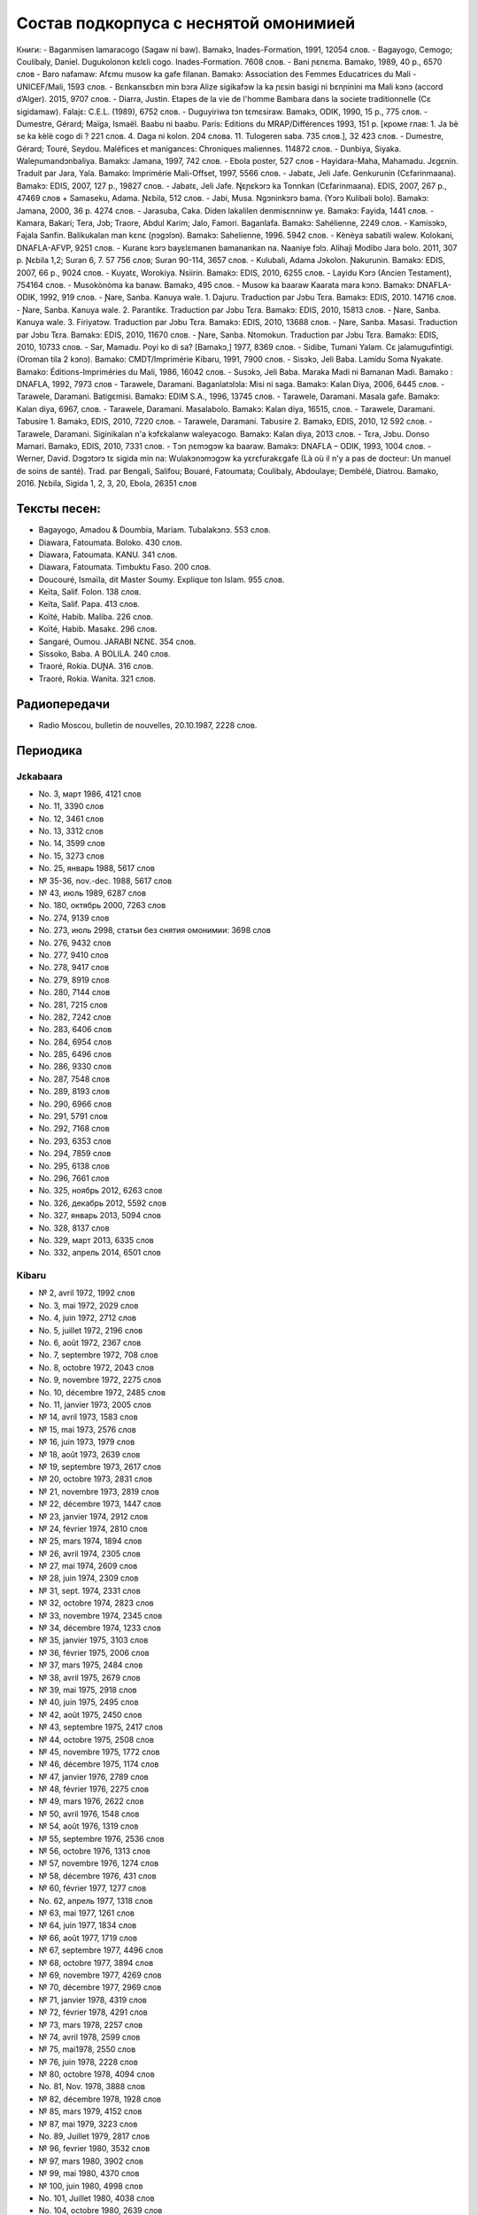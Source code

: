 ﻿Состав подкорпуса с неснятой омонимией
~~~~~~~~~~~~~~~~~~~~~~~~~~~~~~~~~~~~~~

Книги:
- Baganmisen lamaracogo (Sagaw ni baw). Bamakɔ, Inades-Formation, 1991, 12054 слов.
- Bagayogo, Cemogo; Coulibaly, Daniel. Dugukolonɔn kɛlɛli cogo. Inades-Formation. 7608 слов.
- Bani ɲɛnɛma. Bamako, 1989, 40 p., 6570 слов
- Baro nafamaw: Afɛmu musow ka gafe filanan. Bamakɔ: Association des Femmes Educatrices du Mali - UNICEF/Mali, 1593 слов.
- Bɛnkansɛbɛn min bɔra Alize sigikafɔw la ka ɲɛsin basigi ni bɛnɲinini ma Mali kɔnɔ (accord d’Alger). 2015, 9707 слов.
- Diarra, Justin. Etapes de la vie de l'homme Bambara dans la societe traditionnelle (Cɛ sigidamaw). Falajɛ: C.E.L. (1989), 6752 слов.
- Duguyiriwa tɔn tɛmɛsiraw. Bamakɔ, ODIK, 1990, 15 p., 775 слов.
- Dumestre, Gérard; Maïga, Ismaël. Baabu ni baabu. Paris: Editions du MRAP/Différences 1993, 151 p. [кроме глав: 1. Ja bè se ka kèlè cogo di ? 221 слов. 4. Daga ni kolon. 204 слова. 11. Tulogeren saba. 735 слов.], 32 423 слов.
- Dumestre, Gérard; Touré, Seydou. Maléfices et manigances: Chroniques maliennes. 114872 слов.
- Dunbiya, Siyaka. Waleɲumandɔnbaliya. Bamakɔ: Jamana, 1997, 742 слов.
- Ebola poster, 527 слов
- Hayidara-Maha, Mahamadu. Jɛgɛnin. Traduit par Jara, Yala. Bamako: Imprimérie Mali-Offset, 1997, 5566 слов.
- Jabatɛ, Jeli Jafe. Genkurunin (Cɛfarinmaana). Bamakɔ: EDIS, 2007, 127 p., 19827 слов.
- Jabatɛ, Jeli Jafe. Ŋɛɲɛkɔrɔ ka Tonnkan (Cɛfarinmaana). EDIS, 2007, 267 p., 47469 слов + Samaseku, Adama. Ɲɛbila, 512 слов.
- Jabi, Musa. Ngɔninkɔrɔ bama. (Yɔrɔ Kulibali bolo). Bamakɔ: Jamana, 2000, 36 p. 4274 слов.
- Jarasuba, Caka. Diden lakalilen denmisɛnninw ye. Bamakɔ: Fayida, 1441 слов.
- Kamara, Bakari; Tera, Jɔb; Traore, Abdul Karim; Jalo, Famori. Baganlafa. Bamakɔ: Sahélienne, 2249 слов.
- Kamisɔkɔ, Fajala Sanfin. Balikukalan man kɛnɛ (ɲɔgɔlɔn). Bamakɔ: Sahelienne, 1996. 5942 слов.
- Kènèya sabatili walew. Kolokani, DNAFLA-AFVP, 9251 слов.
- Kuranɛ kɔrɔ bayɛlɛmanen bamanankan na. Naaniye fɔlɔ. Alihaji Modibo Jara bolo. 2011, 307 p. Ɲɛbila 1,2; Suran 6, 7. 57 756 слов; Suran 90-114, 3657 слов.
- Kulubali, Adama Jɔkolon. Ɲakurunin. Bamakɔ: EDIS, 2007, 66 p., 9024 слов.
- Kuyatɛ, Worokiya. Nsiirin. Bamakɔ: EDIS, 2010, 6255 слов.
- Layidu Kɔrɔ (Ancien Testament), 754164 слов.
- Musokònòma ka banaw. Bamakɔ, 495 слов.
- Musow ka baaraw Kaarata mara kɔnɔ. Bamakɔ: DNAFLA-ODIK, 1992, 919 слов.
- Ɲare, Sanba. Kanuya wale. 1. Dajuru. Traduction par Jɔbu Tɛra. Bamakɔ: EDIS, 2010. 14716 слов.
- Ɲare, Sanba. Kanuya wale. 2. Parantikɛ. Traduction par Jɔbu Tɛra. Bamakɔ: EDIS, 2010, 15813 слов.
- Ɲare, Sanba. Kanuya wale. 3. Firiyatɔw. Traduction par Jɔbu Tɛra. Bamakɔ: EDIS, 2010, 13688 слов.
- Ɲare, Sanba. Masasi. Traduction par Jɔbu Tɛra. Bamakɔ: EDIS, 2010, 11670 слов.
- Ɲare, Sanba. Ntomokun. Traduction par Jɔbu Tɛra. Bamakɔ: EDIS, 2010, 10733 слов.
- Sar, Mamadu. Poyi ko di sa? [Bamakɔ,] 1977, 8369 слов.
- Sidibe, Tumani Yalam. Cɛ jalamugufintigi. (Oroman tila 2 kɔnɔ). Bamako: CMDT/Imprimérie Kibaru, 1991, 7900 слов.
- Sisɔkɔ, Jeli Baba. Lamidu Soma Nyakate. Bamako: Éditions-Impriméries du Mali, 1986, 16042 слов.
- Susɔkɔ, Jeli Baba. Maraka Madi ni Bamanan Madi. Bamako : DNAFLA, 1992, 7973 слов
- Tarawele, Daramani. Baganlatɔlɔla: Misi ni saga. Bamakɔ: Kalan Diya, 2006, 6445 слов.
- Tarawele, Daramani. Batigɛmisi. Bamakɔ: EDIM S.A., 1996, 13745 слов.
- Tarawele, Daramani. Masala gafe. Bamakɔ: Kalan diya, 6967, слов.
- Tarawele, Daramani. Masalabolo. Bamakɔ: Kalan diya, 16515, слов.
- Tarawele, Daramani. Tabusire 1. Bamakɔ, EDIS, 2010, 7220 слов.
- Tarawele, Daramani. Tabusire 2. Bamakɔ, EDIS, 2010, 12 592 слов.
- Tarawele, Daramani. Siginikalan n'a kɔfɛkalanw waleyacogo. Bamakɔ: Kalan diya, 2013 слов.
- Tɛra, Jɔbu. Donso Mamari. Bamakɔ, EDIS, 2010, 7331 слов.
- Tɔn ɲɛmɔgɔw ka baaraw. Bamakɔ: DNAFLA – ODIK, 1993, 1004 слов.
- Werner, David. Dɔgɔtɔrɔ tɛ sigida min na: Wulakɔnɔmɔgɔw ka yɛrɛfurakɛgafe (Là où il n'y a pas de docteur: Un manuel de soins de santé). Trad. par Bengali, Salifou; Bouaré, Fatoumata; Coulibaly, Abdoulaye; Dembélé, Diatrou. Bamako, 2016. Ɲɛbila, Sigida 1, 2, 3, 20, Ebola, 26351 слов

Тексты песен:
-------------

- Bagayogo, Amadou & Doumbia, Mariam. Tubalakɔnɔ. 553 слов.
- Diawara, Fatoumata. Boloko. 430 слов.
- Diawara, Fatoumata. KANU. 341 слов.
- Diawara, Fatoumata. Timbuktu Faso. 200 слов.
- Doucouré, Ismaïla, dit Master Soumy. Explique ton Islam. 955 слов.
- Keïta, Salif. Folon. 138 слов.
- Keïta, Salif. Papa. 413 слов.
- Koïté, Habib. Maliba. 226 слов.
- Koïté, Habib. Masakɛ. 296 слов.
- Sangaré, Oumou. JARABI NƐNƐ. 354 слов.
- Sissoko, Baba. A BOLILA. 240 слов.
- Traoré, Rokia. DUƝA. 316 слов.
- Traoré, Rokia. Wanita. 321 слов.


Радиопередачи
-------------

- Radio Moscou, bulletin de nouvelles, 20.10.1987, 2228 слов.

Периодика
---------

Jɛkabaara
.........

- No. 3, март 1986, 4121 слов
- No. 11, 3390 слов
- No. 12, 3461 слов
- No. 13, 3312 слов
- No. 14, 3599 слов
- No. 15, 3273 слов
- No. 25, январь 1988, 5617 слов
- № 35-36, nov.-dec. 1988, 5617 слов
- № 43, июль 1989, 6287 слов
- No. 180, октябрь 2000, 7263 слов
- No. 274, 9139 слов
- No. 273, июль 2998, статьи без снятия омонимии: 3698 слов
- No. 276, 9432 слов
- No. 277, 9410 слов
- No. 278, 9417 слов
- No. 279, 8919 слов
- No. 280, 7144 слов
- No. 281, 7215 слов
- No. 282, 7242 слов
- No. 283, 6406 слов
- No. 284, 6954 слов
- No. 285, 6496 слов
- No. 286, 9330 слов
- No. 287, 7548 слов
- No. 289, 8193 слов
- No. 290, 6966 слов
- No. 291, 5791 слов
- No. 292, 7168 слов
- No. 293, 6353 слов
- No. 294, 7859 слов
- No. 295, 6138 слов
- No. 296, 7661 слов
- No. 325, ноябрь 2012, 6263 слов
- No.  326, декабрь 2012, 5592 слов
- No.  327, январь 2013, 5094 слов
- No. 328, 8137 слов 
-  No. 329, март 2013, 6335 слов
-  No. 332, апрель 2014, 6501 слов

Kibaru
........

- № 2, avril 1972, 1992 слов
- No. 3, mai 1972, 2029 слов
- No. 4, juin 1972, 2712 слов
- No. 5, juillet 1972, 2196 слов
- No. 6, août 1972, 2367 слов
- No. 7, septembre 1972, 708 слов
- No. 8, octobre 1972, 2043 слов
- No. 9, novembre 1972, 2275 слов
- No. 10, décembre 1972, 2485 слов
- No. 11, janvier 1973, 2005 слов
- № 14, avril 1973, 1583 слов
- № 15, mai 1973, 2576 слов
- № 16, juin 1973, 1979 слов
- № 18, août 1973, 2639 слов
- № 19, septembre 1973, 2617 слов
- № 20, octobre 1973, 2831 слов
- № 21, novembre 1973, 2819 слов
- № 22, décembre 1973, 1447 слов
- № 23, janvier 1974, 2912 слов
- № 24, février 1974, 2810 слов
- № 25, mars 1974, 1894 слов
- № 26, avril 1974, 2305 слов
- № 27, mai 1974, 2609 слов
- № 28, juin 1974, 2309 слов
- № 31, sept. 1974, 2331 слов
- № 32, octobre 1974, 2823 слов
- № 33, novembre 1974, 2345 слов
- № 34, décembre 1974, 1233 слов
- № 35, janvier 1975, 3103 слов
- № 36, février 1975, 2006 слов
- № 37, mars 1975, 2484 слов
- № 38, avril 1975, 2679 слов
- № 39, mai 1975, 2918 слов
- № 40, juin 1975, 2495 слов
- № 42, août 1975, 2450 слов
- № 43, septembre 1975, 2417 слов
- № 44, octobre 1975, 2508 слов
- № 45, novembre 1975, 1772 слов
- № 46, décembre 1975, 1174 слов
- № 47, janvier 1976, 2789 слов
- № 48, février 1976, 2275 слов
- № 49, mars 1976, 2622 слов
- № 50, avril 1976, 1548 слов
- № 54, août 1976, 1319 слов
- № 55, septembre 1976, 2536 слов
- № 56, octobre 1976, 1313 слов
- № 57, novembre 1976, 1274 слов
- № 58, décembre 1976, 431 слов
- № 60, février 1977, 1277 слов
- No. 62, апрель 1977, 1318 слов
- № 63, mai 1977, 1261 слов
- № 64, juin 1977, 1834 слов
- № 66, août 1977, 1719 слов
- № 67, septembre 1977, 4496 слов
- № 68, octobre 1977, 3894 слов
- № 69, novembre 1977, 4269 слов
- № 70, décembre 1977, 2969 слов
- № 71, janvier 1978, 4319 слов
- № 72, février 1978, 4291 слов
- № 73, mars 1978, 2257 слов
- № 74, avril 1978, 2599 слов
- № 75, mai1978, 2550 слов
- № 76, juin 1978, 2228 слов
- № 80, octobre 1978, 4094 слов
- No. 81, Nov. 1978, 3888 слов
- № 82, décembre 1978, 1928 слов
- № 85, mars 1979, 4152 слов
- № 87, mai 1979, 3223 слов
- No. 89, Juillet 1979, 2817 слов
- № 96, fevrier 1980, 3532 слов
- № 97, mars 1980, 3902 слов
- № 99, mai 1980, 4370 слов
- № 100, juin 1980, 4998 слов
- No. 101, Juillet 1980, 4038 слов
- No. 104, octobre 1980, 2639 слов
- № 105, novembre 1980, 2055 слов
- № 106, décembre 1980, 1814 слов
- No. 113, Juillet 1981, 3720 слов
- № 121, mars 1982, 4081 слов
- No. 123, mai 1982, 4344 слов
- № 124, juin 1982, 3450 слов
- № 125, juillet 1982, 4035 слов
- № 126, août 1982, 3631 слов
- № 127, septembre 1982, 4227 слов
- № 128, octobre 1982, 5192 слов
- No. 130, decembre 1982, 4000 слов
- № 141, nov. 1983, 4286 слов
- No. 142-150, septembre 1986, 3553 слов
- No. 151, Oct. 1986, 4985 слов
- No. 180, février 1987, 3493 слов
- No. 181, mars 1987, 3544 слов
- No. 183, avril 1987, 4283 слов
- No. 185, juin 1987, 4225 слов
- No. 186-188, septembre 1987, 4090 слов
- No. 189, octobre 1987, 6252 слов
- № 192-193, janvier-février 1988, 7380 слов
- No. 194, mars 1988, 4744 слов
- No. 203-203, decembre 1988, 6155 слов
- № 204, janv. 1989, 4953 слов
- № 205, février 1989, 5698 слов
- № 206, mars 1989, 4903 слов
- № 207, avr. 1989, 4153 слов
- № 208, mai 1989, 3892 слов
- № 210, juillet 1989, 4517 слов
- No. 211, août 1989, 4364 слов
- № 212, sept. 1989, 2517 слов
- № 215, dec. 1989, 2485 слов
- No. 218, mars 1990, 2190 слов
- No. 219, avril 1990, 3176 слов
- No. 220, mai 1990, 3389 слов
- No. 221, juin 1990, 3716 слов
- No. 224, septembre 1990, 4253 слов
- No. 229, janvier 1991, 4483 слов
- No. 230, février 1991, 3403 слов
- No. 231, mars 1991, 4518 слов
- No. 232, avril 1991, 3290 слов
- No. 233, mai 1991, 3854 слов
- No. 234, juin 1991, 6027 слов
- No. 235, juillet 1991, 4180 слов
- No. 236, août 1991, 3884 слов
- No. 237, septembre 1991,4066 слов
- No. 238, octobre 1991, 1622 слов
- № 239, dec. 1991, 2598 слов
- No. 241, février 1992, 3954 слов
- No. 242, mars 1992, 3931 слов
- No. 243, avril 1992, 2410 слов
- No. 245, juin 1992, 2948 слов
- No. 246, juillet 1992, 4242 слов
- No. 247, août 1992, 3812 слов
- No. 248, septembre 1992, 3349 слов
- No. 249, octobre 1992, 2499 слов
- No. 250, novembre 1992, 2746 слов
- No. 259,, août 1993, 4579 слов
- No. 260, septembre 1993, 5216 слов
- No. 261, octobre 1993, 4761 слов
- No. 263, decembre 1993, 3671 слов
- № 309, oct. 1997, 9349 слов
- No. 313, Fev. 1998, 9099 слов
- № 344, sept. 2000, 10625 слов
- № 356, sept. 2001, 9564 слов
- № 368, sept. 2002, 9464 слов
- № 380, sept. 2003, 9410 слов
- № 384, janv. 2004, 10521 слов
- No. 385, Fev. 2004, 8567 слов
- No. 386, Mars 2004, 10282 слов
- No. 387, Avr. 2004, 9729 слов
- No. 388, Mai 2004, 9146 слов
- No. 389, Juin 2004, 9738 слов
- No. 390, Jillet 2004, 9958 слов
- No. 391, Août 2004, 9917 слов
- No. 392, Sept. 2004, 9571 слов
- No. 393, Oct. 2004, 9369 слов
- No. 394, Nov. 2004, 9306 слов
- No. 395, Dec. 2004, 9464 слов
- No. 396, Janv. 2005, 10174 слов
- № 405, oct. 2005, 9464 слов 
- No. 439, Août 2008, 9150 слов
- No. 461, Juin 2010, 10564 слов
- No. 462, Juillet 2010, 11229 слов
- No. 464, Sept. 2010, 10301 слов
- No. 466, Nov. 2010, 11382 слов
- No. 529, février 2016, 11358 слов

Kolonkisɛ
.........

- No. 10, Fev. 1998, 3770 слов
  
Saheli
......

- No. 00, nov. 1993, 6903 слов
- No. 01, janv. 1994, 8186 слов
- No. 03, mars 1994, 7703 слов
- No. 04, avril 1994, 6719 слов
- No. 05, mai 1994, 7964 слов
- No. 07, juillet 1994, 7149 слов
- No. 08, août 1994, 6708 слов

Интернет-материалы
------------------

Kunnafoni ka ɲɛsin kɛnɛya baarakɛlaw ma, minnu bɛka Ebola kɛlɛ (сайт dokotoro.org), 527 слов

блог Fasokan
............

2010

- août: 1117 слов
- septembre: 1828 слов
- octobre: 1754 слов
- novembre: 101 слов

2011

- janvier: 587
- février: 433
- mars: 1135
- avril: 1135
- mai: 950
- juin: 271
- juillet: 939
- août: 386
- septembre: 124
- octobre: 349
- novembre: 1296
-  декабрь, 533 слов

2012

-  февраль, 768 слов
-  март, 591 слов
-  апрель, 577 слов
-  май, 1306 слов
-  июнь, 334 слов
-  сентябрь, 1475 слов
-  октябрь, 325 слов

2013

-  май, 764 слов
-  октябрь, 2069 слов
-  декабрь, 871 слов

2014

-  январь, 1509 слов
-  февраль, 121 слов
-  апрель, 506 слов
-  май, 59 слов

